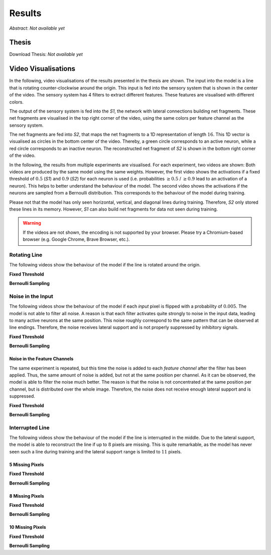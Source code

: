 Results
=======

*Abstract*: *Not available yet*

Thesis
------

Download Thesis: *Not available yet*


Video Visualisations
--------------------

In the following, video visualisations of the results presented in the thesis are shown.
The input into the model is a line that is rotating counter-clockwise around the origin.
This input is fed into the sensory system that is shown in the center of the video.
The sensory system has 4 filters to extract different features. These features are visualised with different colors.

The output of the sensory system is fed into the *S1*, the network with lateral connections building net fragments.
These net fragments are visualised in the top right corner of the video, using the same colors per feature channel as the sensory system.

The net fragments are fed into *S2*, that maps the net fragments to a 1D representation of length :math:`16`. This 1D vector is visualised
as circles in the bottom center of the video. Thereby, a green circle corresponds to an active neuron, while a red circle corresponds
to an inactive neuron.
The reconstructed net fragment of *S2* is shown in the bottom right corner of the video.

In the following, the results from multiple experiments are visualised. For each experiment, two videos are shown:
Both videos are produced by the same model using the same weights. However, the first
video shows the activations if a fixed threshold of :math:`0.5` (*S1*) and :math:`0.9` (*S2*) for each neuron is used (i.e. probabilities :math:`\geq 0.5` / :math:`\geq 0.9` lead to an activation of a neuron).
This helps to better understand the behaviour of the model.
The second video shows the activations if the neurons are sampled from a Bernoulli distribution.
This corresponds to the behaviour of the model during training.

Please not that the model has only seen horizontal, vertical, and diagonal lines during training.
Therefore, *S2* only stored these lines in its memory.
However, *S1* can also build net fragments for data not seen during training.

.. warning::
   If the videos are not shown, the encoding is not supported by your browser.
   Please try a Chromium-based browser (e.g. Google Chrome, Brave Browser, etc.).


Rotating Line
~~~~~~~~~~~~~

The following videos show the behaviour of the model if the line is rotated around the origin.


**Fixed Threshold**


.. video:: ../_static/results/final_results/threshold/normal.mp4
   :width: 450

**Bernoulli Sampling**

.. video:: ../_static/results/final_results/bernoulli/normal.mp4
   :width: 450


Noise in the Input
~~~~~~~~~~~~~~~~~~

The following videos show the behaviour of the model if each *input* pixel is flipped with a probability of :math:`0.005`.
The model is not able to filter all noise. A reason is that each filter activates quite strongly to noise in the input data,
leading to many active neurons at the same position. This noise roughly correspond to the same pattern that can
be observed at line endings. Therefore, the noise receives lateral support and is not properly suppressed by inhibitory signals.

**Fixed Threshold**

.. video:: ../_static/results/final_results/threshold/005_noise.mp4
   :width: 450

**Bernoulli Sampling**

.. video:: ../_static/results/final_results/bernoulli/005_noise.mp4
   :width: 450


Noise in the Feature Channels
^^^^^^^^^^^^^^^^^^^^^^^^^^^^^

The same experiment is repeated, but this time the noise is added to each *feature channel* after the filter has been applied.
Thus, the same amount of noise is added, but not at the same position per channel.
As it can be observed, the model is able to filter the noise much better.
The reason is that the noise is not concentrated at the same position per channel, but is distributed over the whole image.
Therefore, the noise does not receive enough lateral support and is suppressed.

**Fixed Threshold**

.. video:: ../_static/results/final_results/threshold/005_noise_per_channel.mp4
   :width: 450

**Bernoulli Sampling**

.. video:: ../_static/results/final_results/bernoulli/005_noise_per_channel.mp4
   :width: 450


Interrupted Line
~~~~~~~~~~~~~~~~

The following videos show the behaviour of the model if the line is interrupted in the middle.
Due to the lateral support, the model is able to reconstruct the line if up to :math:`8` pixels are missing.
This is quite remarkable, as the model has never seen such a line during training and the lateral support range
is limited to :math:`11` pixels.


5 Missing Pixels
^^^^^^^^^^^^^^^^

**Fixed Threshold**

.. video:: ../_static/results/final_results/threshold/5_black_pixels.mp4
   :width: 450

**Bernoulli Sampling**

.. video:: ../_static/results/final_results/bernoulli/5_black_pixels.mp4
   :width: 450

8 Missing Pixels
^^^^^^^^^^^^^^^^

**Fixed Threshold**

.. video:: ../_static/results/final_results/threshold/8_black_pixels.mp4
   :width: 450

**Bernoulli Sampling**

.. video:: ../_static/results/final_results/bernoulli/8_black_pixels.mp4
   :width: 450

10 Missing Pixels
^^^^^^^^^^^^^^^^^

**Fixed Threshold**

.. video:: ../_static/results/final_results/threshold/10_black_pixels.mp4
   :width: 450

**Bernoulli Sampling**

.. video:: ../_static/results/final_results/bernoulli/10_black_pixels.mp4
   :width: 450